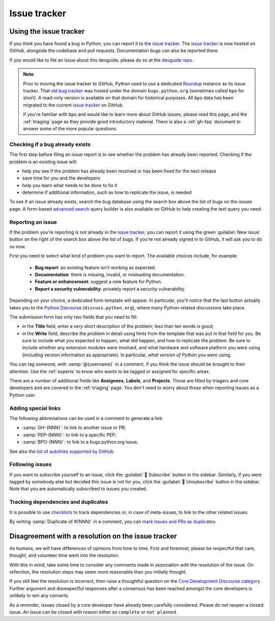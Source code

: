 .. _issue-tracker:
.. _tracker:

=============
Issue tracker
=============


Using the issue tracker
=======================

If you think you have found a bug in Python, you can report it to the
`issue tracker`_. The `issue tracker`_ is now hosted on GitHub, alongside
the codebase and pull requests.  Documentation bugs can also be reported there.

If you would like to file an issue about this devguide, please do so at the
`devguide repo`_.

.. note::
    Prior to moving the issue tracker to GitHub,
    Python used to use a dedicated `Roundup`_ instance as its issue tracker.
    That `old bug tracker`_ was hosted under the domain ``bugs.python.org``
    (sometimes called ``bpo`` for short). A read-only version is
    available on that domain for historical purposes. All ``bpo`` data has been
    migrated to the current `issue tracker`_ on GitHub.

    If you're familiar with ``bpo`` and would like to learn more about GitHub
    issues, please read this page, and the :ref:`triaging` page as they
    provide good introductory material. There is also a :ref:`gh-faq`
    document to answer some of the more popular questions.

Checking if a bug already exists
--------------------------------

The first step before filing an issue report is to see whether the problem has
already been reported.  Checking if the problem is an existing issue will:

* help you see if the problem has already been resolved or has been fixed for
  the next release
* save time for you and the developers
* help you learn what needs to be done to fix it
* determine if additional information, such as how to replicate the issue,
  is needed

To see if an issue already exists, search the bug database using the search box
above the list of bugs on the issues page. A form-based `advanced search`_ query
builder is also available on GitHub to help creating the text query you need.

Reporting an issue
------------------

If the problem you're reporting is not already in the `issue tracker`_, you
can report it using the green :guilabel:`New issue` button on the right of the search
box above the list of bugs. If you're not already signed in to GitHub, it
will ask you to do so now.

First you need to select what kind of problem you want to report. The
available choices include, for example:

 * **Bug report**: an existing feature isn't working as expected.
 * **Documentation**: there is missing, invalid, or misleading documentation.
 * **Feature or enhancement**: suggest a new feature for Python.
 * **Report a security vulnerability**: privately report a security vulnerability.

Depending on your choice, a dedicated form template will appear.
In particular, you'll notice that the last button actually takes you to
the `Python Discourse`_ (``discuss.python.org``),
where many Python-related discussions take place.

The submission form has only two fields that you need to fill:

* in the **Title** field, enter a *very* short description of the problem;
  less than ten words is good;
* in the **Write** field, describe the problem in detail using hints from
  the template that was put in that field for you. Be sure to include what
  you expected to happen, what did happen, and how to replicate the
  problem. Be sure to include whether any extension modules were involved,
  and what hardware and software platform you were using (including version
  information as appropriate). In particular, *what version of Python* you
  were using.

You can tag someone, with :samp:`@{username}` in a comment,
if you think the issue should be brought to their attention.
Use the :ref:`experts` to know who wants to be
tagged or assigned for specific areas.

There are a number of additional fields like **Assignees**, **Labels**,
and **Projects**. Those are filled by triagers and core
developers and are covered in the :ref:`triaging` page. You don't need
to worry about those when reporting issues as a Python user.

Adding special links
--------------------

The following abbreviations can be used in a comment to generate a link:

* :samp:`GH-{NNN}`: to link to another issue or PR;
* :samp:`PEP-{NNN}`: to link to a specific PEP;
* :samp:`BPO-{NNN}`: to link to a bugs.python.org issue;

See also the `list of autolinks supported by GitHub <autolinks_>`_.

Following issues
----------------

If you want to subscribe yourself to an issue, click the :guilabel:`🔔 Subscribe`
button in the sidebar.  Similarly, if you were tagged by somebody else but
decided this issue is not for you, click the :guilabel:`🔕 Unsubscribe`
button in the sidebar.  Note that you are automatically subscribed to
issues you created.

Tracking dependencies and duplicates
------------------------------------

It is possible to use `checklists`_ to track dependencies or,
in case of meta-issues, to link to the other related issues.

By writing :samp:`Duplicate of #{NNN}` in a comment, you can
`mark issues and PRs as duplicates <duplicates_>`_.


Disagreement with a resolution on the issue tracker
===================================================

As humans, we will have differences of opinions from time to time. First and
foremost, please be respectful that care, thought, and volunteer time went into
the resolution.

With this in mind, take some time to consider any comments made in association
with the resolution of the issue. On reflection, the resolution steps may seem
more reasonable than you initially thought.

If you still feel the resolution is incorrect, then raise a thoughtful question
on the `Core Development Discourse category`_.
Further argument and disrespectful responses
after a consensus has been reached amongst the core developers is unlikely to
win any converts.

As a reminder, issues closed by a core developer have already been carefully
considered. Please do not reopen a closed issue. An issue can be closed with
reason either as ``complete`` or ``not planned``.

.. seealso::

   `The Python issue tracker <issue tracker_>`_
      Where to report issues about Python.


.. _issue tracker: https://github.com/python/cpython/issues
.. _advanced search: https://github.com/search/advanced
.. _devguide repo: https://github.com/python/devguide/issues
.. _Roundup: https://www.roundup-tracker.org/
.. _Python Discourse: https://discuss.python.org/
.. _autolinks: https://docs.github.com/en/get-started/writing-on-github/working-with-advanced-formatting/autolinked-references-and-urls
.. _checklists: https://docs.github.com/en/get-started/writing-on-github/working-with-advanced-formatting/about-task-lists
.. _duplicates: https://docs.github.com/en/issues/tracking-your-work-with-issues/marking-issues-or-pull-requests-as-a-duplicate
.. _Core Development Discourse category: https://discuss.python.org/c/core-dev/23
.. _old bug tracker: https://bugs.python.org/

